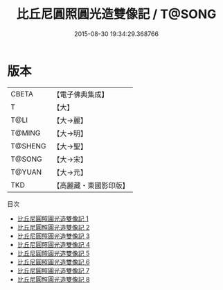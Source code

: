 #+TITLE: 比丘尼圓照圓光造雙像記 / T@SONG

#+DATE: 2015-08-30 19:34:29.368766
* 版本
 |     CBETA|【電子佛典集成】|
 |         T|【大】     |
 |      T@LI|【大→麗】   |
 |    T@MING|【大→明】   |
 |   T@SHENG|【大→聖】   |
 |    T@SONG|【大→宋】   |
 |    T@YUAN|【大→元】   |
 |       TKD|【高麗藏・東國影印版】|
目次
 - [[file:KR6b0042_001.txt][比丘尼圓照圓光造雙像記 1]]
 - [[file:KR6b0042_002.txt][比丘尼圓照圓光造雙像記 2]]
 - [[file:KR6b0042_003.txt][比丘尼圓照圓光造雙像記 3]]
 - [[file:KR6b0042_004.txt][比丘尼圓照圓光造雙像記 4]]
 - [[file:KR6b0042_005.txt][比丘尼圓照圓光造雙像記 5]]
 - [[file:KR6b0042_006.txt][比丘尼圓照圓光造雙像記 6]]
 - [[file:KR6b0042_007.txt][比丘尼圓照圓光造雙像記 7]]
 - [[file:KR6b0042_008.txt][比丘尼圓照圓光造雙像記 8]]

